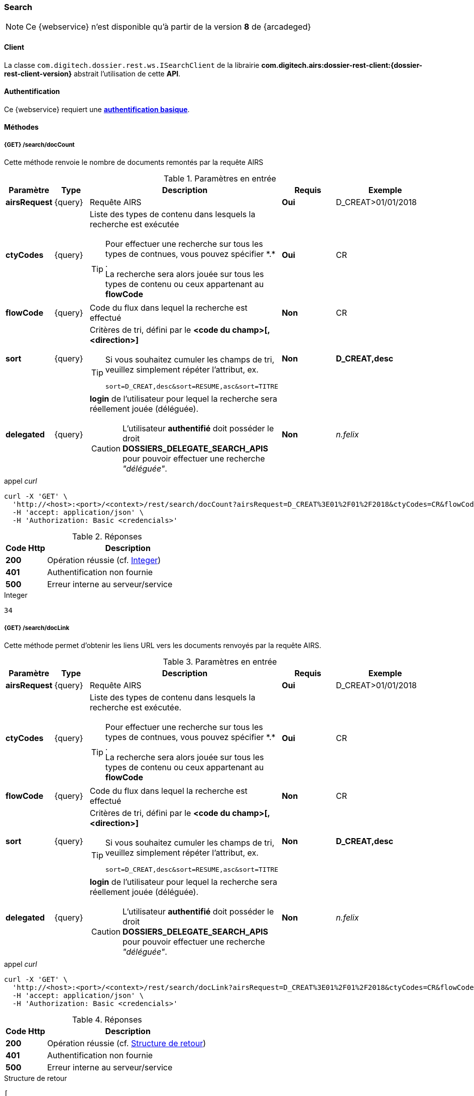 [[search_rest]]
=== Search

[NOTE]
====
Ce {webservice} n'est disponible qu'à partir de la version *8* de {arcadeged}
====

==== Client

La classe `com.digitech.dossier.rest.ws.ISearchClient` de la librairie *com.digitech.airs:dossier-rest-client:{dossier-rest-client-version}* abstrait
l'utilisation
de cette *API*.

==== Authentification

Ce {webservice} requiert une https://tools.ietf.org/html/rfc7617[*authentification basique*^].

==== Méthodes

===== {GET} /search/docCount

Cette méthode renvoie le nombre de documents remontés par la requête AIRS

[cols="1a,1a,4a,2a,3a",options="header"]
.Paramètres en entrée
|===
|Paramètre|Type|Description|Requis|Exemple
|*airsRequest*|{query}|Requête AIRS|[red]*Oui*|D_CREAT>01/01/2018
|*ctyCodes*|{query}|Liste des types de contenu dans lesquels la recherche est exécutée
[TIP]
====
Pour effectuer une recherche sur tous les types de contnues, vous pouvez spécifier \*.* . +
La recherche sera alors jouée sur tous les types de contenu ou ceux appartenant au *flowCode*
====
|[red]*Oui*|CR
|*flowCode*|{query}|Code du flux dans lequel la recherche est effectué|[green]*Non*|CR
|*sort*|{query}|Critères de tri, défini par le *<code du champ>[,<direction>]*
[TIP]
====
Si vous souhaitez cumuler les champs de tri, veuillez simplement répéter l'attribut, ex.
[source,text]
----
sort=D_CREAT,desc&sort=RESUME,asc&sort=TITRE
----
====
|[green]*Non*|*D_CREAT,desc*
|*delegated*|{query}|*login* de l'utilisateur pour lequel la recherche sera réellement jouée (déléguée).
[CAUTION]
====
L'utilisateur *[underline]#authentifié#* doit posséder le droit *DOSSIERS_DELEGATE_SEARCH_APIS* pour pouvoir effectuer une recherche _"déléguée"_.
====
|[green]*Non*|_n.felix_
|===

[source]
.appel _curl_
----
curl -X 'GET' \
  'http://<host>:<port>/<context>/rest/search/docCount?airsRequest=D_CREAT%3E01%2F01%2F2018&ctyCodes=CR&flowCode=CR' \
  -H 'accept: application/json' \
  -H 'Authorization: Basic <credencials>'
----

[cols="^1a,4a",options="header"]
.Réponses
|===
|Code Http|Description
|[lime]*200*|Opération réussie (cf. <<search_getdocCountjson_response>>)
|[red]*401*|Authentification non fournie
|[red]*500*|Erreur interne au serveur/service
|===

[[search_getdocCountjson_response]]
[source,text]
.Integer
----
34
----

===== {GET} /search/docLink

Cette méthode permet d'obtenir les liens URL vers les documents renvoyés par la requête AIRS.

[cols="1a,1a,4a,2a,3a",options="header"]
.Paramètres en entrée
|===
|Paramètre|Type|Description|Requis|Exemple
|*airsRequest*|{query}|Requête AIRS|[red]*Oui*|D_CREAT>01/01/2018
|*ctyCodes*|{query}|Liste des types de contenu dans lesquels la recherche est exécutée.
[TIP]
====
Pour effectuer une recherche sur tous les types de contnues, vous pouvez spécifier \*.* . +
La recherche sera alors jouée sur tous les types de contenu ou ceux appartenant au *flowCode*
====
|[red]*Oui*|CR
|*flowCode*|{query}|Code du flux dans lequel la recherche est effectué|[green]*Non*|CR
|*sort*|{query}|Critères de tri, défini par le *<code du champ>[,<direction>]*
[TIP]
====
Si vous souhaitez cumuler les champs de tri, veuillez simplement répéter l'attribut, ex.
[source,text]
----
sort=D_CREAT,desc&sort=RESUME,asc&sort=TITRE
----
====
|[green]*Non*|*D_CREAT,desc*
|*delegated*|{query}|*login* de l'utilisateur pour lequel la recherche sera réellement jouée (déléguée).
[CAUTION]
====
L'utilisateur *[underline]#authentifié#* doit posséder le droit *DOSSIERS_DELEGATE_SEARCH_APIS* pour pouvoir effectuer une recherche _"déléguée"_.
====
|[green]*Non*|_n.felix_
|===

[source]
.appel _curl_
----
curl -X 'GET' \
  'http://<host>:<port>/<context>/rest/search/docLink?airsRequest=D_CREAT%3E01%2F01%2F2018&ctyCodes=CR&flowCode=CR' \
  -H 'accept: application/json' \
  -H 'Authorization: Basic <credencials>'
----

[cols="^1a,4a",options="header"]
.Réponses
|===
|Code Http|Description
^|[lime]*200*|Opération réussie (cf. <<search_getdocLinkjson_response>>)
^|[red]*401*|Authentification non fournie
^|[red]*500*|Erreur interne au serveur/service
|===

[[search_getdocLinkjson_response]]
[source,json]
.Structure de retour
----
[
  "faces/redirect.jsp?authentication=HPa4o3rdP3jo%2FTvySbkDVZMK%2FYuCpRx%2BjOSv5Tp0t9z%2BdIpmSlbBGpgF4ZT9SjaaM5yiNjYtgZ4kuNmMit%2F2LyaaTta6zfYjRsEnfVqCIaXfQqrdxfjVXQNcpILl0f2I1L%2F%2Bovj2AsDD9r3x127k36wMF8MTOW3K8NMG5ouxH8k%3D&outcome=gotoDocumentUnitaire&docId=6868&flowCode=CR",
  "faces/redirect.jsp?authentication=qJoexW7AAhobyxEaEGCpYq77hjkdaayibx%2B5CiCHmX3JD5PbX%2FNtkSQG%2B38CNrNezmUjKGQc7uBjazIzQZwMAeQcgv7dhrpeJH64jAtkBbM37j279eWg2lcQltrqWGF2wqPXrsIejkUGwMqa4S3AQR1CSGHitW9owSwqmuFWXwM%3D&outcome=gotoDocumentUnitaire&docId=6867&flowCode=CR"
]
----

[IMPORTANT]
====
Les URL doivent être ajoutés à l'adresse http://<host>:<port>/<context>/ pour pouvoir être utilisées.
====

[[rest_search_results]]
===== {GET} /search/results

Cette méthode permet d'obtenir les métadonnées des documents renvoyés par la requête AIRS.

[cols="1a,1a,4a,2a,3a",options="header"]
.Paramètres en entrée
|===
|Paramètre|Type|Description|Requis|Exemple
|*airsRequest*|{query}|Requête AIRS|[red]*Oui*|D_CREAT>01/01/2018
|*ctyCodes*|{query}|Liste des types de contenu dans lesquels la recherche est exécutée
[TIP]
====
Pour effectuer une recherche sur tous les types de contnues, vous pouvez spécifier \*.* . +
La recherche sera alors jouée sur tous les types de contenu ou ceux appartenant au *flowCode*
====
|[red]*Oui*|CR
|*flowCode*|{query}|Code du flux dans lequel la recherche est effectué|[green]*Non*|CR
|*sort*|{query}|Critères de tri, défini par le *<code du champ>[,<direction>]*
[TIP]
====
Si vous souhaitez cumuler les champs de tri, veuillez simplement répéter l'attribut, ex.
[source,text]
----
sort=D_CREAT,desc&sort=RESUME,asc&sort=TITRE
----
====
|[green]*Non*|*D_CREAT,desc*
|*delegated*|{query}|*login* de l'utilisateur pour lequel la recherche sera réellement jouée (déléguée).
[CAUTION]
====
L'utilisateur *[underline]#authentifié#* doit posséder le droit *DOSSIERS_DELEGATE_SEARCH_APIS* pour pouvoir effectuer une recherche _"déléguée"_.
====
|[green]*Non*|_n.felix_
|===

[source]
.appel _curl_
----
curl -X 'GET' \
  'http://<host>:<port>/<context>/rest/search/results?airsRequest=D_CREAT%3E01%2F01%2F2018&ctyCodes=CR&flowCode=CR' \
  -H 'accept: application/json' \
  -H 'Authorization: Basic <credencials>'
----

[cols="^1a,4a",options="header"]
.Réponses
|===
|Code Http|Description
^|[lime]*200*|Opération réussie (cf. <<search_getresultsjson_response>>)
^|[red]*401*|Authentification non fournie
^|[red]*500*|Erreur interne au serveur/service
|===

[[search_getresultsjson_response]]
[source,json]
.WSSearchResultType
----
[
  {
    "refAirsId": 4372,
    "fields": [
      {
        "code": "D_MODIF",
        "field": "04/02/2021 17:04:36"
      },
      {
        "code": "CR_THEME",
        "field": "172"
      },
      {
        "code": "D_CREAT",
        "field": "13/01/2020 16:51:20"
      },
      {
        "code": "CR_DES",
        "field": "CR réu. transverse du lundi 13 janvier 2020-1"
      },
      {
        "code": "CR_REDACTEUR",
        "field": "7"
      },
      {
        "code": "CR_DATE",
        "field": "01/01/2022 0:00:00"
      },
      {
        "code": "CR_RESUME",
        "field": "CR réu. transverse du lundi 13 janvier 2020"
      },
      {
        "code": "T_PRIOR",
        "field": ""
      },
      {
        "code": "MULTI",
        "field": ""
      },
      {
        "code": "CORRES",
        "field": ""
      },
      {
        "code": "MASQUE_NUM",
        "field": ""
      }
    ]
  },
  {
    "refAirsId": 4473,
    "fields": [
      {
        "code": "D_MODIF",
        "field": "31/01/2020 14:20:19"
      },
      {
        "code": "CR_THEME",
        "field": "174"
      },
      {
        "code": "D_CREAT",
        "field": "31/01/2020 14:20:19"
      },
      {
        "code": "CR_DES",
        "field": "Café Sideral 3"
      },
      {
        "code": "CR_REDACTEUR",
        "field": "11"
      },
      {
        "code": "CR_DATE",
        "field": "31/01/2020 0:00:00"
      },
      {
        "code": "CR_RESUME",
        "field": "Compte rendu du 3ème café SIDERAL"
      },
      {
        "code": "T_PRIOR",
        "field": ""
      },
      {
        "code": "MULTI",
        "field": ""
      },
      {
        "code": "CORRES",
        "field": ""
      },
      {
        "code": "MASQUE_NUM",
        "field": ""
      }
    ]
  }
]
----
cf le chapitre <<appendix_search_results_v1>> pour une description de la structure de retour.

[[rest_search_results_v2]]
===== {GET} /search/v2/results

Tout comme l'API décrite dans le chapitre précédent (<<rest_search_results>>), cette méthode permet d'obtenir les métadonnées des documents renvoyés par
la requête AIRS, +
[underline]#mais# les résultats sont désormais paginées.

Ceci permet alors à l'appelant de gérer comme il le souhaite le nombre de résultats à récupérer, comme naviguer parmi ces résultats, ...

[cols="1a,1a,4a,2a,3a",options="header"]
.Paramètres en entrée
|===
|Paramètre|Type|Description|Requis|Exemple
|*airsRequest*|{query}|Requête AIRS|[red]*Oui*|D_CREAT>01/01/2018
|*ctyCodes*|{query}|Liste des types de contenu dans lesquels la recherche est exécutée
[TIP]
====
Pour effectuer une recherche sur tous les types de contnues, vous pouvez spécifier \*.* . +
La recherche sera alors jouée sur tous les types de contenu ou ceux appartenant au *flowCode*
====
|[red]*Oui*|CR
|*flowCode*|{query}|Code du flux dans lequel la recherche est effectué|[green]*Non*|CR
|*page*|{query}|Numéro de page souhaitée (voir la |[green]*Non*, défaut : *0*|
|*size*|{query}|nombre de résultats maximum renvoyés|[green]*Non*, défaut : *20*|
|*sort*|{query}|Critères de tri, défini par le *<code du champ>[,<direction>]*
[TIP]
====
Si vous souhaitez cumuler les champs de tri, veuillez simplement répéter l'attribut, ex.
[source,text]
----
sort=D_CREAT,desc&sort=RESUME,asc&sort=TITRE
----
====
|[green]*Non*|*D_CREAT,desc*
|*delegated*|{query}|*login* de l'utilisateur pour lequel la recherche sera réellement jouée (déléguée).
[CAUTION]
====
L'utilisateur *[underline]#authentifié#* doit posséder le droit *DOSSIERS_DELEGATE_SEARCH_APIS* pour pouvoir effectuer une recherche _"déléguée"_.
====
|[green]*Non*|_n.felix_
|===

[source]
.appel _curl_
----
curl -X 'GET' \
  'http://pc-nfe2.digitech.lan:7381/dossier81/rest/search/v2/results?airsRequest=D_CREAT%3C24%2F12%2F2024&ctyCodes=%2A.%2A&page=1&size=50' \
  -H 'accept: application/json' \
  -H 'Authorization: Basic <credencials>'
----

[cols="^1a,4a",options="header"]
.Réponses
|===
|Code Http|Description
^|[lime]*200*|Opération réussie (cf. <<search_getresultsjson_response_v2>>)
^|[red]*401*|Authentification non fournie
^|[red]*500*|Erreur interne au serveur/service
|===

[[search_getresultsjson_response_v2]]
[source,json]
.PageableSearchResults
----
{
  "documents": [
    {
      "id": 1040,
      "ctCode": "PRO_CLIENT",
      "fields": [
        {
          "code": "PRO_DETAILS",
          "field": ""
        },
        {
          "code": "D_MODIF",
          "field": "14/11/2018 11:16:07"
        },
        {
          "code": "PRO_CLI_SATISF",
          "field": ""
        },
        {
          "code": "PRO_CLI_CONTACT10",
          "field": ""
        },
        {
          "code": "PRO_CLI_INES",
          "field": "Non défini"
        },
        {
          "code": "PRO_CLI_CONTACT9",
          "field": ""
        },
        {
          "code": "PRO_CLI_CONTACT8",
          "field": ""
        },
        {
          "code": "PRO_CLI_CONTACT7",
          "field": ""
        },
        {
          "code": "D_CREAT",
          "field": "25/04/2017 17:02:43"
        },
        {
          "code": "PRO_CLI_ENT",
          "field": "153"
        }
      ]
    },
    {
      "id": 1153,
      "ctCode": "PRO_AFFAIRE",
      "fields": [
        {
          "code": "PRO_AFF_TYPE",
          "field": "7"
        },
        {
          "code": "PRO_DETAILS",
          "field": "Commande via UGAP des licences : Délib + eDélib + Webdélib + Mobilité sous Windows (pour remplacer Qualigraf, notez que cette partie a été mise à part avec un délai de livraison fixé au 28/02/2018 afin de nous laisser le temps de développer l'outil attendu pour fin d'année, cela permettra de ne pas bloquer la facturation sur le reste). \nLa commande SCC inclut également les prestations permettant d'initialiser le projet et de facturer : RLC, etude et cr + installation pour 7 K€\n\nLe client est en train de préparer un marché négocié en direct avec nous pour le reste des prestations"
        },
        {
          "code": "D_MODIF",
          "field": "15/06/2017 11:11:38"
        },
        {
          "code": "PRO_APP_MEP_SRV_HEBERG",
          "field": ""
        },
        {
          "code": "PRO_AFF_COM_NUM",
          "field": ""
        },
        {
          "code": "PRO_AFF_NOM",
          "field": "Délib"
        }
      ]
    }
  ],
  "page": {
    "size": 50,
    "number": 1,
    "totalResults": 3544,
    "totalPages": 71
  }
}
----
cf le chapitre <<appendix_search_results_v2>> pour une description de la structure de retour.

[[rest_full_text_search_results]]
===== {GET} /search/fullTextResults

Cette méthode permet d'obtenir les métadonnées des documents renvoyés par une requête *full-text* / *Plein-texte*. +
Cette recherche peut être complétée avec des critères de recherche *AIRS*.

Tout comme l'<<rest_search_results_v2,API>> décrite précédemment, les résultats sont [underline]#paginées#.

[CAUTION]
====
Dans la réponse, l'attribut *page.totalResults* (et donc *page.totalPages*) comptabilise [underline]#seulment# les résultats bruts de la recherche
*full-text*.

Ce résultat est potentiellement erroné/surévalué car :

* les droits documentaires ne sont calculés qu'au fil de l'eau (de la récupération des résultats)
* les critères additionnels (attribut *airsRequest*) ne sont appliqués également qu'à chaque récupération unitaire.

En cas d'appel de l'API sur une *page* (_attribut_) trop éloignée, les 2 attributs (*totalResults* et *totalPages*) seront ré-évaluées à leur valeur réelle.
====

[cols="1a,1a,4a,2a,3a",options="header"]
.Paramètres en entrée
|===
|Paramètre|Type|Description|Requis|Exemple
|*query*|{query}|Requête *full-text*|[red]*Oui*|_Digitech entreprise_
|*ctyCodes*|{query}|Liste des types de contenu dans lesquels la recherche est exécutée
[TIP]
====
Pour effectuer une recherche sur tous les types de contnues, vous pouvez spécifier \*.* . +
La recherche sera alors jouée sur tous les types de contenu ou ceux appartenant au *flowCode*
====
|[red]*Oui*|CR
|*flowCode*|{query}|Code du flux dans lequel la recherche est effectué|[green]*Non*|DEM_CONGE
|*airsRequest*|{query}|Requête AIRS|[green]*Non*|D_CREAT>01/01/2018
|*page*|{query}|Numéro de page souhaitée (voir la |[green]*Non*, défaut : *0*|
|*size*|{query}|nombre de résultats maximum renvoyés|[green]*Non*, défaut : *20*|
|*delegated*|{query}|*login* de l'utilisateur pour lequel la recherche sera réellement jouée (déléguée).
[CAUTION]
====
L'utilisateur *[underline]#authentifié#* doit posséder le droit *DOSSIERS_DELEGATE_SEARCH_APIS* pour pouvoir effectuer une recherche _"déléguée"_.
====
|[green]*Non*|_n.felix_
|===

[source]
.appel _curl_
----
curl -X 'GET' \
  'http://pc-nfe2.digitech.lan:7390/arcadeged90/rest/search/fullTextResults?query=digitech%20entreprise&ctyCodes=%2A.%2A&flowCode=CR&airsRequest=CR_DES%20%3D%20%22Sideral%20Ecologie%22&page=0' \
  -H 'accept: application/json' \
  -H 'Authorization: Basic <credencials>'
----

[cols="^1a,4a",options="header"]
.Réponses
|===
|Code Http|Description
^|[lime]*200*|Opération réussie (cf. <<search_getresultsjson_response_v2>>)
^|[red]*401*|Authentification non fournie
^|[red]*500*|Erreur interne au serveur/service
^|[red]*503*|Si le service *full-text* n'est pas disponible
|===

[[search_getfulltextresultsjson_response]]
[source,json]
.PageableFullTextSearchResults
----
{
  "documents": [
    {
      "id": 2724,
      "ctCode": "CR",
      "fields": [
        {
          "code": "D_MODIF",
          "field": "28/09/2018 16:33:13"
        },
        {
          "code": "CR_THEME",
          "field": "173"
        },
        {
          "code": "D_CREAT",
          "field": "28/09/2018 16:33:13"
        },
        {
          "code": "CR_DES",
          "field": "Sideral Ecologie"
        },
        {
          "code": "CR_REDACTEUR",
          "field": "7"
        },
        {
          "code": "CR_DATE",
          "field": "28/09/2018 0:00:00"
        },
        {
          "code": "CR_RESUME",
          "field": "CR de la 1e réunion du groupe"
        }
      ],
      "attachmentId": 2585,
      "score": 5.2279444,
      "fragment": "Quelques propositions Application directe N&eacute;cessitant &eacute;changes avec la direction (et avec les DP) Disposer pour <span class=\"highlight highlight1\">Digitech</span> d&rsquo;un container ext&eacute;rieur pour les papiers X - si non propos&eacute; par la ville, recourir &agrave; une association pour la r&eacute;cup&eacute;ration..."
    }
  ],
  "page": {
    "size": 1,
    "number": 0,
    "totalResults": 1,
    "totalPages": 1
  }
}
----
cf le chapitre <<appendix_fulltext_search_results>> pour une description de la structure de retour.
